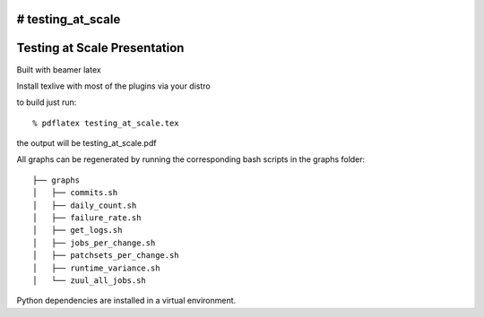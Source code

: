 # testing_at_scale
=============================
Testing at Scale Presentation
=============================

Built with beamer latex

Install texlive with most of the plugins via your distro

to build just run::

  % pdflatex testing_at_scale.tex
  
the output will be testing_at_scale.pdf

All graphs can be regenerated by running the corresponding
bash scripts in the graphs folder::

  ├── graphs
  │   ├── commits.sh
  │   ├── daily_count.sh
  │   ├── failure_rate.sh
  │   ├── get_logs.sh
  │   ├── jobs_per_change.sh
  │   ├── patchsets_per_change.sh
  │   ├── runtime_variance.sh
  │   └── zuul_all_jobs.sh

Python dependencies are installed in a virtual environment.
